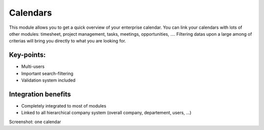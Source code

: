 
Calendars
---------

This module allows you to get a quick overview of your enterprise calendar. You can link your calendars with lots of other modules: timesheet, project management, tasks, meetings, opportunities, .... Filtering datas upon a large among of criterias will bring you directly to what you are looking for.

Key-points:
+++++++++++

* Multi-users
* Important search-filtering
* Validation system included

Integration benefits
++++++++++++++++++++

* Completely integrated to most of modules
* Linked to all hierarchical company system (overall company, departement, users, ...)

Screenshot: one calendar

